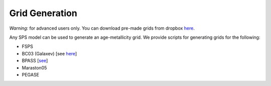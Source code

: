 Grid Generation
***************

*Warning:* for advanced users only. You can download pre-made grids from dropbox `here <https://www.dropbox.com/sh/ipo6pox1sigjnqt/AADXfPvu7NbiWYiSGiooC_L0a?dl=0>`_.

Any SPS model can be used to generate an age-metallicity grid. We provide scripts for generating grids for the following:

* FSPS 
* BC03 (Galaxev) [see `here <http://www.bruzual.org/bc03/Original_version_2003/>`_]
* BPASS [`see <http://bpass.auckland.ac.nz/>`_]
* Maraston05
* PEGASE
